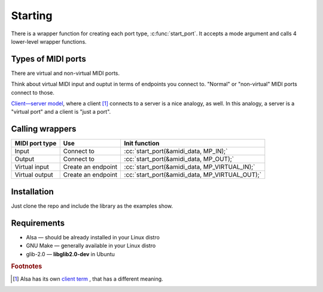 .. role:: cc(code)
   :language: c

Starting
========

There is a wrapper function for creating each port type, :c:func:`start_port`.
It accepts a mode argument and calls 4 lower-level wrapper functions.

Types of MIDI ports
-------------------

There are virtual and non-virtual MIDI ports.

Think about virtual MIDI input and ouptut in terms of endpoints you connect to.
"Normal" or "non-virtual" MIDI ports connect to those.

`Client—server model <https://en.wikipedia.org/wiki/Client%E2%80%93server_model>`_, where a client [#client_term]_ connects to a server
is a nice analogy, as well. In this analogy, a server is a "virtual port"
and a client is "just a port".

Calling wrappers
----------------

+----------------+--------------------+------------------------------------------------+
| MIDI port type | Use                | Init function                                  |
+================+====================+================================================+
| Input          | Connect to         | :cc:`start_port(&amidi_data, MP_IN);`          |
+----------------+--------------------+------------------------------------------------+
| Output         | Connect to         | :cc:`start_port(&amidi_data, MP_OUT);`         |
+----------------+--------------------+------------------------------------------------+
| Virtual input  | Create an endpoint | :cc:`start_port(&amidi_data, MP_VIRTUAL_IN);`  |
+----------------+--------------------+------------------------------------------------+
| Virtual output | Create an endpoint | :cc:`start_port(&amidi_data, MP_VIRTUAL_OUT);` |
+----------------+--------------------+------------------------------------------------+

Installation
------------

Just clone the repo and include the library as the examples show.

Requirements
------------

* Alsa — should be already installed in your Linux distro
* GNU Make — generally available in your Linux distro
* glib-2.0 — **libglib2.0-dev** in Ubuntu

.. rubric:: Footnotes

.. [#client_term] Alsa has its own
                  `client term <https://www.alsa-project.org/alsa-doc/alsa-lib/seq.html#seq_client>`_ ,
                  that has a different meaning.
